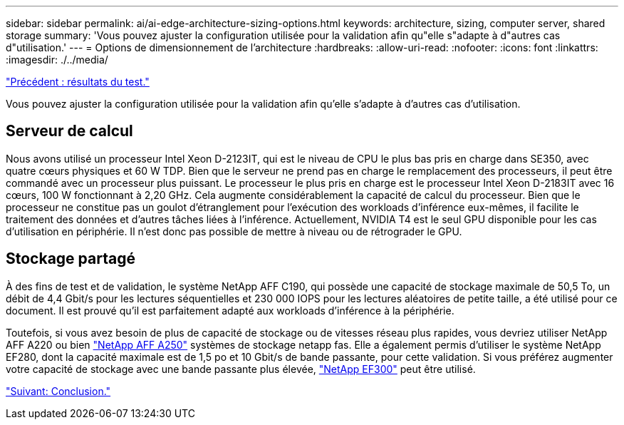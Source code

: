 ---
sidebar: sidebar 
permalink: ai/ai-edge-architecture-sizing-options.html 
keywords: architecture, sizing, computer server, shared storage 
summary: 'Vous pouvez ajuster la configuration utilisée pour la validation afin qu"elle s"adapte à d"autres cas d"utilisation.' 
---
= Options de dimensionnement de l'architecture
:hardbreaks:
:allow-uri-read: 
:nofooter: 
:icons: font
:linkattrs: 
:imagesdir: ./../media/


link:ai-edge-test-results.html["Précédent : résultats du test."]

Vous pouvez ajuster la configuration utilisée pour la validation afin qu'elle s'adapte à d'autres cas d'utilisation.



== Serveur de calcul

Nous avons utilisé un processeur Intel Xeon D-2123IT, qui est le niveau de CPU le plus bas pris en charge dans SE350, avec quatre cœurs physiques et 60 W TDP. Bien que le serveur ne prend pas en charge le remplacement des processeurs, il peut être commandé avec un processeur plus puissant. Le processeur le plus pris en charge est le processeur Intel Xeon D-2183IT avec 16 cœurs, 100 W fonctionnant à 2,20 GHz. Cela augmente considérablement la capacité de calcul du processeur. Bien que le processeur ne constitue pas un goulot d'étranglement pour l'exécution des workloads d'inférence eux-mêmes, il facilite le traitement des données et d'autres tâches liées à l'inférence. Actuellement, NVIDIA T4 est le seul GPU disponible pour les cas d'utilisation en périphérie. Il n'est donc pas possible de mettre à niveau ou de rétrograder le GPU.



== Stockage partagé

À des fins de test et de validation, le système NetApp AFF C190, qui possède une capacité de stockage maximale de 50,5 To, un débit de 4,4 Gbit/s pour les lectures séquentielles et 230 000 IOPS pour les lectures aléatoires de petite taille, a été utilisé pour ce document. Il est prouvé qu'il est parfaitement adapté aux workloads d'inférence à la périphérie.

Toutefois, si vous avez besoin de plus de capacité de stockage ou de vitesses réseau plus rapides, vous devriez utiliser NetApp AFF A220 ou bien https://tv.netapp.com/detail/video/6211798209001/netapp-aff-a250-virtual-tour-and-demo["NetApp AFF A250"^] systèmes de stockage netapp fas. Elle a également permis d'utiliser le système NetApp EF280, dont la capacité maximale est de 1,5 po et 10 Gbit/s de bande passante, pour cette validation. Si vous préférez augmenter votre capacité de stockage avec une bande passante plus élevée, https://www.netapp.com/pdf.html?item=/media/19339-DS-4082.pdf&v=2021691654["NetApp EF300"^] peut être utilisé.

link:ai-edge-conclusion.html["Suivant: Conclusion."]
